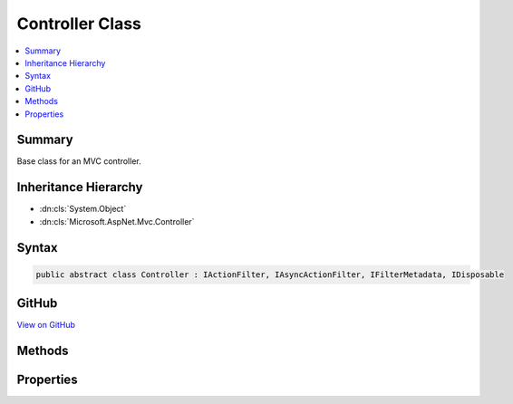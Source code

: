 

Controller Class
================



.. contents:: 
   :local:



Summary
-------

Base class for an MVC controller.





Inheritance Hierarchy
---------------------


* :dn:cls:`System.Object`
* :dn:cls:`Microsoft.AspNet.Mvc.Controller`








Syntax
------

.. code-block:: csharp

   public abstract class Controller : IActionFilter, IAsyncActionFilter, IFilterMetadata, IDisposable





GitHub
------

`View on GitHub <https://github.com/aspnet/apidocs/blob/master/aspnet/mvc/src/Microsoft.AspNet.Mvc.ViewFeatures/Controller.cs>`_





.. dn:class:: Microsoft.AspNet.Mvc.Controller

Methods
-------

.. dn:class:: Microsoft.AspNet.Mvc.Controller
    :noindex:
    :hidden:

    
    .. dn:method:: Microsoft.AspNet.Mvc.Controller.Content(System.String)
    
        
    
        Creates a :any:`Microsoft.AspNet.Mvc.ContentResult` object by specifying a ``content`` string.
    
        
        
        
        :param content: The content to write to the response.
        
        :type content: System.String
        :rtype: Microsoft.AspNet.Mvc.ContentResult
        :return: The created <see cref="T:Microsoft.AspNet.Mvc.ContentResult" /> object for the response.
    
        
        .. code-block:: csharp
    
           public virtual ContentResult Content(string content)
    
    .. dn:method:: Microsoft.AspNet.Mvc.Controller.Content(System.String, Microsoft.Net.Http.Headers.MediaTypeHeaderValue)
    
        
    
        Creates a :any:`Microsoft.AspNet.Mvc.ContentResult` object by specifying a ``content``
        string and a ``contentType``.
    
        
        
        
        :param content: The content to write to the response.
        
        :type content: System.String
        
        
        :param contentType: The content type (MIME type).
        
        :type contentType: Microsoft.Net.Http.Headers.MediaTypeHeaderValue
        :rtype: Microsoft.AspNet.Mvc.ContentResult
        :return: The created <see cref="T:Microsoft.AspNet.Mvc.ContentResult" /> object for the response.
    
        
        .. code-block:: csharp
    
           public virtual ContentResult Content(string content, MediaTypeHeaderValue contentType)
    
    .. dn:method:: Microsoft.AspNet.Mvc.Controller.Content(System.String, System.String)
    
        
    
        Creates a :any:`Microsoft.AspNet.Mvc.ContentResult` object by specifying a ``content`` string
        and a content type.
    
        
        
        
        :param content: The content to write to the response.
        
        :type content: System.String
        
        
        :param contentType: The content type (MIME type).
        
        :type contentType: System.String
        :rtype: Microsoft.AspNet.Mvc.ContentResult
        :return: The created <see cref="T:Microsoft.AspNet.Mvc.ContentResult" /> object for the response.
    
        
        .. code-block:: csharp
    
           public virtual ContentResult Content(string content, string contentType)
    
    .. dn:method:: Microsoft.AspNet.Mvc.Controller.Content(System.String, System.String, System.Text.Encoding)
    
        
    
        Creates a :any:`Microsoft.AspNet.Mvc.ContentResult` object by specifying a ``content`` string,
        a ``contentType``, and ``contentEncoding``.
    
        
        
        
        :param content: The content to write to the response.
        
        :type content: System.String
        
        
        :param contentType: The content type (MIME type).
        
        :type contentType: System.String
        
        
        :param contentEncoding: The content encoding.
        
        :type contentEncoding: System.Text.Encoding
        :rtype: Microsoft.AspNet.Mvc.ContentResult
        :return: The created <see cref="T:Microsoft.AspNet.Mvc.ContentResult" /> object for the response.
    
        
        .. code-block:: csharp
    
           public virtual ContentResult Content(string content, string contentType, Encoding contentEncoding)
    
    .. dn:method:: Microsoft.AspNet.Mvc.Controller.Created(System.String, System.Object)
    
        
    
        Creates a :any:`Microsoft.AspNet.Mvc.CreatedResult` object that produces a Created (201) response.
    
        
        
        
        :param uri: The URI at which the content has been created.
        
        :type uri: System.String
        
        
        :param value: The content value to format in the entity body.
        
        :type value: System.Object
        :rtype: Microsoft.AspNet.Mvc.CreatedResult
        :return: The created <see cref="T:Microsoft.AspNet.Mvc.CreatedResult" /> for the response.
    
        
        .. code-block:: csharp
    
           public virtual CreatedResult Created(string uri, object value)
    
    .. dn:method:: Microsoft.AspNet.Mvc.Controller.Created(System.Uri, System.Object)
    
        
    
        Creates a :any:`Microsoft.AspNet.Mvc.CreatedResult` object that produces a Created (201) response.
    
        
        
        
        :param uri: The URI at which the content has been created.
        
        :type uri: System.Uri
        
        
        :param value: The content value to format in the entity body.
        
        :type value: System.Object
        :rtype: Microsoft.AspNet.Mvc.CreatedResult
        :return: The created <see cref="T:Microsoft.AspNet.Mvc.CreatedResult" /> for the response.
    
        
        .. code-block:: csharp
    
           public virtual CreatedResult Created(Uri uri, object value)
    
    .. dn:method:: Microsoft.AspNet.Mvc.Controller.CreatedAtAction(System.String, System.Object)
    
        
    
        Creates a :any:`Microsoft.AspNet.Mvc.CreatedAtActionResult` object that produces a Created (201) response.
    
        
        
        
        :param actionName: The name of the action to use for generating the URL.
        
        :type actionName: System.String
        
        
        :param value: The content value to format in the entity body.
        
        :type value: System.Object
        :rtype: Microsoft.AspNet.Mvc.CreatedAtActionResult
        :return: The created <see cref="T:Microsoft.AspNet.Mvc.CreatedAtRouteResult" /> for the response.
    
        
        .. code-block:: csharp
    
           public virtual CreatedAtActionResult CreatedAtAction(string actionName, object value)
    
    .. dn:method:: Microsoft.AspNet.Mvc.Controller.CreatedAtAction(System.String, System.Object, System.Object)
    
        
    
        Creates a :any:`Microsoft.AspNet.Mvc.CreatedAtActionResult` object that produces a Created (201) response.
    
        
        
        
        :param actionName: The name of the action to use for generating the URL.
        
        :type actionName: System.String
        
        
        :param routeValues: The route data to use for generating the URL.
        
        :type routeValues: System.Object
        
        
        :param value: The content value to format in the entity body.
        
        :type value: System.Object
        :rtype: Microsoft.AspNet.Mvc.CreatedAtActionResult
        :return: The created <see cref="T:Microsoft.AspNet.Mvc.CreatedAtRouteResult" /> for the response.
    
        
        .. code-block:: csharp
    
           public virtual CreatedAtActionResult CreatedAtAction(string actionName, object routeValues, object value)
    
    .. dn:method:: Microsoft.AspNet.Mvc.Controller.CreatedAtAction(System.String, System.String, System.Object, System.Object)
    
        
    
        Creates a :any:`Microsoft.AspNet.Mvc.CreatedAtActionResult` object that produces a Created (201) response.
    
        
        
        
        :param actionName: The name of the action to use for generating the URL.
        
        :type actionName: System.String
        
        
        :param controllerName: The name of the controller to use for generating the URL.
        
        :type controllerName: System.String
        
        
        :param routeValues: The route data to use for generating the URL.
        
        :type routeValues: System.Object
        
        
        :param value: The content value to format in the entity body.
        
        :type value: System.Object
        :rtype: Microsoft.AspNet.Mvc.CreatedAtActionResult
        :return: The created <see cref="T:Microsoft.AspNet.Mvc.CreatedAtRouteResult" /> for the response.
    
        
        .. code-block:: csharp
    
           public virtual CreatedAtActionResult CreatedAtAction(string actionName, string controllerName, object routeValues, object value)
    
    .. dn:method:: Microsoft.AspNet.Mvc.Controller.CreatedAtRoute(System.Object, System.Object)
    
        
    
        Creates a :any:`Microsoft.AspNet.Mvc.CreatedAtRouteResult` object that produces a Created (201) response.
    
        
        
        
        :param routeValues: The route data to use for generating the URL.
        
        :type routeValues: System.Object
        
        
        :param value: The content value to format in the entity body.
        
        :type value: System.Object
        :rtype: Microsoft.AspNet.Mvc.CreatedAtRouteResult
        :return: The created <see cref="T:Microsoft.AspNet.Mvc.CreatedAtRouteResult" /> for the response.
    
        
        .. code-block:: csharp
    
           public virtual CreatedAtRouteResult CreatedAtRoute(object routeValues, object value)
    
    .. dn:method:: Microsoft.AspNet.Mvc.Controller.CreatedAtRoute(System.String, System.Object)
    
        
    
        Creates a :any:`Microsoft.AspNet.Mvc.CreatedAtRouteResult` object that produces a Created (201) response.
    
        
        
        
        :param routeName: The name of the route to use for generating the URL.
        
        :type routeName: System.String
        
        
        :param value: The content value to format in the entity body.
        
        :type value: System.Object
        :rtype: Microsoft.AspNet.Mvc.CreatedAtRouteResult
        :return: The created <see cref="T:Microsoft.AspNet.Mvc.CreatedAtRouteResult" /> for the response.
    
        
        .. code-block:: csharp
    
           public virtual CreatedAtRouteResult CreatedAtRoute(string routeName, object value)
    
    .. dn:method:: Microsoft.AspNet.Mvc.Controller.CreatedAtRoute(System.String, System.Object, System.Object)
    
        
    
        Creates a :any:`Microsoft.AspNet.Mvc.CreatedAtRouteResult` object that produces a Created (201) response.
    
        
        
        
        :param routeName: The name of the route to use for generating the URL.
        
        :type routeName: System.String
        
        
        :param routeValues: The route data to use for generating the URL.
        
        :type routeValues: System.Object
        
        
        :param value: The content value to format in the entity body.
        
        :type value: System.Object
        :rtype: Microsoft.AspNet.Mvc.CreatedAtRouteResult
        :return: The created <see cref="T:Microsoft.AspNet.Mvc.CreatedAtRouteResult" /> for the response.
    
        
        .. code-block:: csharp
    
           public virtual CreatedAtRouteResult CreatedAtRoute(string routeName, object routeValues, object value)
    
    .. dn:method:: Microsoft.AspNet.Mvc.Controller.Dispose()
    
        
    
        
        .. code-block:: csharp
    
           public void Dispose()
    
    .. dn:method:: Microsoft.AspNet.Mvc.Controller.Dispose(System.Boolean)
    
        
    
        Releases all resources currently used by this :any:`Microsoft.AspNet.Mvc.Controller` instance.
    
        
        
        
        :param disposing: true if this method is being invoked by the  method,
            otherwise false.
        
        :type disposing: System.Boolean
    
        
        .. code-block:: csharp
    
           protected virtual void Dispose(bool disposing)
    
    .. dn:method:: Microsoft.AspNet.Mvc.Controller.File(System.Byte[], System.String)
    
        
    
        Returns a file with the specified ``fileContents`` as content and the
        specified ``contentType`` as the Content-Type.
    
        
        
        
        :param fileContents: The file contents.
        
        :type fileContents: System.Byte[]
        
        
        :param contentType: The Content-Type of the file.
        
        :type contentType: System.String
        :rtype: Microsoft.AspNet.Mvc.FileContentResult
        :return: The created <see cref="T:Microsoft.AspNet.Mvc.FileContentResult" /> for the response.
    
        
        .. code-block:: csharp
    
           public virtual FileContentResult File(byte[] fileContents, string contentType)
    
    .. dn:method:: Microsoft.AspNet.Mvc.Controller.File(System.Byte[], System.String, System.String)
    
        
    
        Returns a file with the specified ``fileContents`` as content, the
        specified ``contentType`` as the Content-Type and the
        specified ``fileDownloadName`` as the suggested file name.
    
        
        
        
        :param fileContents: The file contents.
        
        :type fileContents: System.Byte[]
        
        
        :param contentType: The Content-Type of the file.
        
        :type contentType: System.String
        
        
        :param fileDownloadName: The suggested file name.
        
        :type fileDownloadName: System.String
        :rtype: Microsoft.AspNet.Mvc.FileContentResult
        :return: The created <see cref="T:Microsoft.AspNet.Mvc.FileContentResult" /> for the response.
    
        
        .. code-block:: csharp
    
           public virtual FileContentResult File(byte[] fileContents, string contentType, string fileDownloadName)
    
    .. dn:method:: Microsoft.AspNet.Mvc.Controller.File(System.IO.Stream, System.String)
    
        
    
        Returns a file in the specified ``fileStream`` with the
        specified ``contentType`` as the Content-Type.
    
        
        
        
        :param fileStream: The  with the contents of the file.
        
        :type fileStream: System.IO.Stream
        
        
        :param contentType: The Content-Type of the file.
        
        :type contentType: System.String
        :rtype: Microsoft.AspNet.Mvc.FileStreamResult
        :return: The created <see cref="T:Microsoft.AspNet.Mvc.FileStreamResult" /> for the response.
    
        
        .. code-block:: csharp
    
           public virtual FileStreamResult File(Stream fileStream, string contentType)
    
    .. dn:method:: Microsoft.AspNet.Mvc.Controller.File(System.IO.Stream, System.String, System.String)
    
        
    
        Returns a file in the specified ``fileStream`` with the
        specified ``contentType`` as the Content-Type and the
        specified ``fileDownloadName`` as the suggested file name.
    
        
        
        
        :param fileStream: The  with the contents of the file.
        
        :type fileStream: System.IO.Stream
        
        
        :param contentType: The Content-Type of the file.
        
        :type contentType: System.String
        
        
        :param fileDownloadName: The suggested file name.
        
        :type fileDownloadName: System.String
        :rtype: Microsoft.AspNet.Mvc.FileStreamResult
        :return: The created <see cref="T:Microsoft.AspNet.Mvc.FileStreamResult" /> for the response.
    
        
        .. code-block:: csharp
    
           public virtual FileStreamResult File(Stream fileStream, string contentType, string fileDownloadName)
    
    .. dn:method:: Microsoft.AspNet.Mvc.Controller.File(System.String, System.String)
    
        
    
        Returns the file specified by ``virtualPath`` with the
        specified ``contentType`` as the Content-Type.
    
        
        
        
        :param virtualPath: The virtual path of the file to be returned.
        
        :type virtualPath: System.String
        
        
        :param contentType: The Content-Type of the file.
        
        :type contentType: System.String
        :rtype: Microsoft.AspNet.Mvc.VirtualFileResult
        :return: The created <see cref="T:Microsoft.AspNet.Mvc.VirtualFileResult" /> for the response.
    
        
        .. code-block:: csharp
    
           public virtual VirtualFileResult File(string virtualPath, string contentType)
    
    .. dn:method:: Microsoft.AspNet.Mvc.Controller.File(System.String, System.String, System.String)
    
        
    
        Returns the file specified by ``virtualPath`` with the
        specified ``contentType`` as the Content-Type and the
        specified ``fileDownloadName`` as the suggested file name.
    
        
        
        
        :param virtualPath: The virtual path of the file to be returned.
        
        :type virtualPath: System.String
        
        
        :param contentType: The Content-Type of the file.
        
        :type contentType: System.String
        
        
        :param fileDownloadName: The suggested file name.
        
        :type fileDownloadName: System.String
        :rtype: Microsoft.AspNet.Mvc.VirtualFileResult
        :return: The created <see cref="T:Microsoft.AspNet.Mvc.VirtualFileResult" /> for the response.
    
        
        .. code-block:: csharp
    
           public virtual VirtualFileResult File(string virtualPath, string contentType, string fileDownloadName)
    
    .. dn:method:: Microsoft.AspNet.Mvc.Controller.HttpBadRequest()
    
        
    
        Creates an :any:`Microsoft.AspNet.Mvc.BadRequestResult` that produces a Bad Request (400) response.
    
        
        :rtype: Microsoft.AspNet.Mvc.BadRequestResult
        :return: The created <see cref="T:Microsoft.AspNet.Mvc.BadRequestResult" /> for the response.
    
        
        .. code-block:: csharp
    
           public virtual BadRequestResult HttpBadRequest()
    
    .. dn:method:: Microsoft.AspNet.Mvc.Controller.HttpBadRequest(Microsoft.AspNet.Mvc.ModelBinding.ModelStateDictionary)
    
        
    
        Creates an :any:`Microsoft.AspNet.Mvc.BadRequestObjectResult` that produces a Bad Request (400) response.
    
        
        
        
        :type modelState: Microsoft.AspNet.Mvc.ModelBinding.ModelStateDictionary
        :rtype: Microsoft.AspNet.Mvc.BadRequestObjectResult
        :return: The created <see cref="T:Microsoft.AspNet.Mvc.BadRequestObjectResult" /> for the response.
    
        
        .. code-block:: csharp
    
           public virtual BadRequestObjectResult HttpBadRequest(ModelStateDictionary modelState)
    
    .. dn:method:: Microsoft.AspNet.Mvc.Controller.HttpBadRequest(System.Object)
    
        
    
        Creates an :any:`Microsoft.AspNet.Mvc.BadRequestObjectResult` that produces a Bad Request (400) response.
    
        
        
        
        :type error: System.Object
        :rtype: Microsoft.AspNet.Mvc.BadRequestObjectResult
        :return: The created <see cref="T:Microsoft.AspNet.Mvc.BadRequestObjectResult" /> for the response.
    
        
        .. code-block:: csharp
    
           public virtual BadRequestObjectResult HttpBadRequest(object error)
    
    .. dn:method:: Microsoft.AspNet.Mvc.Controller.HttpNotFound()
    
        
    
        Creates an :any:`Microsoft.AspNet.Mvc.HttpNotFoundResult` that produces a Not Found (404) response.
    
        
        :rtype: Microsoft.AspNet.Mvc.HttpNotFoundResult
        :return: The created <see cref="T:Microsoft.AspNet.Mvc.HttpNotFoundResult" /> for the response.
    
        
        .. code-block:: csharp
    
           public virtual HttpNotFoundResult HttpNotFound()
    
    .. dn:method:: Microsoft.AspNet.Mvc.Controller.HttpNotFound(System.Object)
    
        
    
        Creates an :any:`Microsoft.AspNet.Mvc.HttpNotFoundObjectResult` that produces a Not Found (404) response.
    
        
        
        
        :type value: System.Object
        :rtype: Microsoft.AspNet.Mvc.HttpNotFoundObjectResult
        :return: The created <see cref="T:Microsoft.AspNet.Mvc.HttpNotFoundObjectResult" /> for the response.
    
        
        .. code-block:: csharp
    
           public virtual HttpNotFoundObjectResult HttpNotFound(object value)
    
    .. dn:method:: Microsoft.AspNet.Mvc.Controller.HttpUnauthorized()
    
        
    
        Creates an :any:`Microsoft.AspNet.Mvc.HttpUnauthorizedResult` that produces an Unauthorized (401) response.
    
        
        :rtype: Microsoft.AspNet.Mvc.HttpUnauthorizedResult
        :return: The created <see cref="T:Microsoft.AspNet.Mvc.HttpUnauthorizedResult" /> for the response.
    
        
        .. code-block:: csharp
    
           public virtual HttpUnauthorizedResult HttpUnauthorized()
    
    .. dn:method:: Microsoft.AspNet.Mvc.Controller.Json(System.Object)
    
        
    
        Creates a :any:`Microsoft.AspNet.Mvc.JsonResult` object that serializes the specified ``data`` object
        to JSON.
    
        
        
        
        :param data: The object to serialize.
        
        :type data: System.Object
        :rtype: Microsoft.AspNet.Mvc.JsonResult
        :return: The created <see cref="T:Microsoft.AspNet.Mvc.JsonResult" /> that serializes the specified <paramref name="data" />
            to JSON format for the response.
    
        
        .. code-block:: csharp
    
           public virtual JsonResult Json(object data)
    
    .. dn:method:: Microsoft.AspNet.Mvc.Controller.Json(System.Object, Newtonsoft.Json.JsonSerializerSettings)
    
        
    
        Creates a :any:`Microsoft.AspNet.Mvc.JsonResult` object that serializes the specified ``data`` object
        to JSON.
    
        
        
        
        :param data: The object to serialize.
        
        :type data: System.Object
        
        
        :param serializerSettings: The  to be used by
            the formatter.
        
        :type serializerSettings: Newtonsoft.Json.JsonSerializerSettings
        :rtype: Microsoft.AspNet.Mvc.JsonResult
        :return: The created <see cref="T:Microsoft.AspNet.Mvc.JsonResult" /> that serializes the specified <paramref name="data" />
            as JSON format for the response.
    
        
        .. code-block:: csharp
    
           public virtual JsonResult Json(object data, JsonSerializerSettings serializerSettings)
    
    .. dn:method:: Microsoft.AspNet.Mvc.Controller.LocalRedirect(System.String)
    
        
    
        Creates a :any:`Microsoft.AspNet.Mvc.LocalRedirectResult` object that redirects to
        the specified local ``localUrl``.
    
        
        
        
        :param localUrl: The local URL to redirect to.
        
        :type localUrl: System.String
        :rtype: Microsoft.AspNet.Mvc.LocalRedirectResult
        :return: The created <see cref="T:Microsoft.AspNet.Mvc.LocalRedirectResult" /> for the response.
    
        
        .. code-block:: csharp
    
           public virtual LocalRedirectResult LocalRedirect(string localUrl)
    
    .. dn:method:: Microsoft.AspNet.Mvc.Controller.LocalRedirectPermanent(System.String)
    
        
    
        Creates a :any:`Microsoft.AspNet.Mvc.LocalRedirectResult` object with :dn:prop:`Microsoft.AspNet.Mvc.LocalRedirectResult.Permanent`
        set to true using the specified ``localUrl``.
    
        
        
        
        :param localUrl: The local URL to redirect to.
        
        :type localUrl: System.String
        :rtype: Microsoft.AspNet.Mvc.LocalRedirectResult
        :return: The created <see cref="T:Microsoft.AspNet.Mvc.LocalRedirectResult" /> for the response.
    
        
        .. code-block:: csharp
    
           public virtual LocalRedirectResult LocalRedirectPermanent(string localUrl)
    
    .. dn:method:: Microsoft.AspNet.Mvc.Controller.Ok()
    
        
    
        Creates a :any:`Microsoft.AspNet.Mvc.HttpOkResult` object that produces an empty OK (200) response.
    
        
        :rtype: Microsoft.AspNet.Mvc.HttpOkResult
        :return: The created <see cref="T:Microsoft.AspNet.Mvc.HttpOkResult" /> for the response.
    
        
        .. code-block:: csharp
    
           public virtual HttpOkResult Ok()
    
    .. dn:method:: Microsoft.AspNet.Mvc.Controller.Ok(System.Object)
    
        
    
        Creates an :any:`Microsoft.AspNet.Mvc.HttpOkObjectResult` object that produces an OK (200) response.
    
        
        
        
        :param value: The content value to format in the entity body.
        
        :type value: System.Object
        :rtype: Microsoft.AspNet.Mvc.HttpOkObjectResult
        :return: The created <see cref="T:Microsoft.AspNet.Mvc.HttpOkObjectResult" /> for the response.
    
        
        .. code-block:: csharp
    
           public virtual HttpOkObjectResult Ok(object value)
    
    .. dn:method:: Microsoft.AspNet.Mvc.Controller.OnActionExecuted(Microsoft.AspNet.Mvc.Filters.ActionExecutedContext)
    
        
    
        Called after the action method is invoked.
    
        
        
        
        :param context: The action executed context.
        
        :type context: Microsoft.AspNet.Mvc.Filters.ActionExecutedContext
    
        
        .. code-block:: csharp
    
           public virtual void OnActionExecuted(ActionExecutedContext context)
    
    .. dn:method:: Microsoft.AspNet.Mvc.Controller.OnActionExecuting(Microsoft.AspNet.Mvc.Filters.ActionExecutingContext)
    
        
    
        Called before the action method is invoked.
    
        
        
        
        :param context: The action executing context.
        
        :type context: Microsoft.AspNet.Mvc.Filters.ActionExecutingContext
    
        
        .. code-block:: csharp
    
           public virtual void OnActionExecuting(ActionExecutingContext context)
    
    .. dn:method:: Microsoft.AspNet.Mvc.Controller.OnActionExecutionAsync(Microsoft.AspNet.Mvc.Filters.ActionExecutingContext, Microsoft.AspNet.Mvc.Filters.ActionExecutionDelegate)
    
        
    
        Called before the action method is invoked.
    
        
        
        
        :param context: The action executing context.
        
        :type context: Microsoft.AspNet.Mvc.Filters.ActionExecutingContext
        
        
        :param next: The  to execute. Invoke this delegate in the body
            of  to continue execution of the action.
        
        :type next: Microsoft.AspNet.Mvc.Filters.ActionExecutionDelegate
        :rtype: System.Threading.Tasks.Task
        :return: A <see cref="T:System.Threading.Tasks.Task" /> instance.
    
        
        .. code-block:: csharp
    
           public virtual Task OnActionExecutionAsync(ActionExecutingContext context, ActionExecutionDelegate next)
    
    .. dn:method:: Microsoft.AspNet.Mvc.Controller.PartialView()
    
        
    
        Creates a :any:`Microsoft.AspNet.Mvc.PartialViewResult` object that renders a partial view to the response.
    
        
        :rtype: Microsoft.AspNet.Mvc.PartialViewResult
        :return: The created <see cref="T:Microsoft.AspNet.Mvc.PartialViewResult" /> object for the response.
    
        
        .. code-block:: csharp
    
           public virtual PartialViewResult PartialView()
    
    .. dn:method:: Microsoft.AspNet.Mvc.Controller.PartialView(System.Object)
    
        
    
        Creates a :any:`Microsoft.AspNet.Mvc.PartialViewResult` object by specifying a ``model``
        to be rendered by the partial view.
    
        
        
        
        :param model: The model that is rendered by the partial view.
        
        :type model: System.Object
        :rtype: Microsoft.AspNet.Mvc.PartialViewResult
        :return: The created <see cref="T:Microsoft.AspNet.Mvc.PartialViewResult" /> object for the response.
    
        
        .. code-block:: csharp
    
           public virtual PartialViewResult PartialView(object model)
    
    .. dn:method:: Microsoft.AspNet.Mvc.Controller.PartialView(System.String)
    
        
    
        Creates a :any:`Microsoft.AspNet.Mvc.PartialViewResult` object by specifying a ``viewName``.
    
        
        
        
        :param viewName: The name of the view that is rendered to the response.
        
        :type viewName: System.String
        :rtype: Microsoft.AspNet.Mvc.PartialViewResult
        :return: The created <see cref="T:Microsoft.AspNet.Mvc.PartialViewResult" /> object for the response.
    
        
        .. code-block:: csharp
    
           public virtual PartialViewResult PartialView(string viewName)
    
    .. dn:method:: Microsoft.AspNet.Mvc.Controller.PartialView(System.String, System.Object)
    
        
    
        Creates a :any:`Microsoft.AspNet.Mvc.PartialViewResult` object by specifying a ``viewName``
        and the ``model`` to be rendered by the partial view.
    
        
        
        
        :param viewName: The name of the partial view that is rendered to the response.
        
        :type viewName: System.String
        
        
        :param model: The model that is rendered by the partial view.
        
        :type model: System.Object
        :rtype: Microsoft.AspNet.Mvc.PartialViewResult
        :return: The created <see cref="T:Microsoft.AspNet.Mvc.PartialViewResult" /> object for the response.
    
        
        .. code-block:: csharp
    
           public virtual PartialViewResult PartialView(string viewName, object model)
    
    .. dn:method:: Microsoft.AspNet.Mvc.Controller.PhysicalFile(System.String, System.String)
    
        
    
        Returns the file specified by ``physicalPath`` with the
        specified ``contentType`` as the Content-Type.
    
        
        
        
        :param physicalPath: The physical path of the file to be returned.
        
        :type physicalPath: System.String
        
        
        :param contentType: The Content-Type of the file.
        
        :type contentType: System.String
        :rtype: Microsoft.AspNet.Mvc.PhysicalFileResult
        :return: The created <see cref="T:Microsoft.AspNet.Mvc.PhysicalFileResult" /> for the response.
    
        
        .. code-block:: csharp
    
           public virtual PhysicalFileResult PhysicalFile(string physicalPath, string contentType)
    
    .. dn:method:: Microsoft.AspNet.Mvc.Controller.PhysicalFile(System.String, System.String, System.String)
    
        
    
        Returns the file specified by ``physicalPath`` with the
        specified ``contentType`` as the Content-Type and the
        specified ``fileDownloadName`` as the suggested file name.
    
        
        
        
        :param physicalPath: The physical path of the file to be returned.
        
        :type physicalPath: System.String
        
        
        :param contentType: The Content-Type of the file.
        
        :type contentType: System.String
        
        
        :param fileDownloadName: The suggested file name.
        
        :type fileDownloadName: System.String
        :rtype: Microsoft.AspNet.Mvc.PhysicalFileResult
        :return: The created <see cref="T:Microsoft.AspNet.Mvc.PhysicalFileResult" /> for the response.
    
        
        .. code-block:: csharp
    
           public virtual PhysicalFileResult PhysicalFile(string physicalPath, string contentType, string fileDownloadName)
    
    .. dn:method:: Microsoft.AspNet.Mvc.Controller.Redirect(System.String)
    
        
    
        Creates a :any:`Microsoft.AspNet.Mvc.RedirectResult` object that redirects to the specified ``url``.
    
        
        
        
        :param url: The URL to redirect to.
        
        :type url: System.String
        :rtype: Microsoft.AspNet.Mvc.RedirectResult
        :return: The created <see cref="T:Microsoft.AspNet.Mvc.RedirectResult" /> for the response.
    
        
        .. code-block:: csharp
    
           public virtual RedirectResult Redirect(string url)
    
    .. dn:method:: Microsoft.AspNet.Mvc.Controller.RedirectPermanent(System.String)
    
        
    
        Creates a :any:`Microsoft.AspNet.Mvc.RedirectResult` object with :dn:prop:`Microsoft.AspNet.Mvc.RedirectResult.Permanent` set to true
        using the specified ``url``.
    
        
        
        
        :param url: The URL to redirect to.
        
        :type url: System.String
        :rtype: Microsoft.AspNet.Mvc.RedirectResult
        :return: The created <see cref="T:Microsoft.AspNet.Mvc.RedirectResult" /> for the response.
    
        
        .. code-block:: csharp
    
           public virtual RedirectResult RedirectPermanent(string url)
    
    .. dn:method:: Microsoft.AspNet.Mvc.Controller.RedirectToAction(System.String)
    
        
    
        Redirects to the specified action using the ``actionName``.
    
        
        
        
        :param actionName: The name of the action.
        
        :type actionName: System.String
        :rtype: Microsoft.AspNet.Mvc.RedirectToActionResult
        :return: The created <see cref="T:Microsoft.AspNet.Mvc.RedirectToActionResult" /> for the response.
    
        
        .. code-block:: csharp
    
           public virtual RedirectToActionResult RedirectToAction(string actionName)
    
    .. dn:method:: Microsoft.AspNet.Mvc.Controller.RedirectToAction(System.String, System.Object)
    
        
    
        Redirects to the specified action using the ``actionName``
        and ``routeValues``.
    
        
        
        
        :param actionName: The name of the action.
        
        :type actionName: System.String
        
        
        :param routeValues: The parameters for a route.
        
        :type routeValues: System.Object
        :rtype: Microsoft.AspNet.Mvc.RedirectToActionResult
        :return: The created <see cref="T:Microsoft.AspNet.Mvc.RedirectToActionResult" /> for the response.
    
        
        .. code-block:: csharp
    
           public virtual RedirectToActionResult RedirectToAction(string actionName, object routeValues)
    
    .. dn:method:: Microsoft.AspNet.Mvc.Controller.RedirectToAction(System.String, System.String)
    
        
    
        Redirects to the specified action using the ``actionName``
        and the ``controllerName``.
    
        
        
        
        :param actionName: The name of the action.
        
        :type actionName: System.String
        
        
        :param controllerName: The name of the controller.
        
        :type controllerName: System.String
        :rtype: Microsoft.AspNet.Mvc.RedirectToActionResult
        :return: The created <see cref="T:Microsoft.AspNet.Mvc.RedirectToActionResult" /> for the response.
    
        
        .. code-block:: csharp
    
           public virtual RedirectToActionResult RedirectToAction(string actionName, string controllerName)
    
    .. dn:method:: Microsoft.AspNet.Mvc.Controller.RedirectToAction(System.String, System.String, System.Object)
    
        
    
        Redirects to the specified action using the specified ``actionName``,
        ``controllerName``, and ``routeValues``.
    
        
        
        
        :param actionName: The name of the action.
        
        :type actionName: System.String
        
        
        :param controllerName: The name of the controller.
        
        :type controllerName: System.String
        
        
        :param routeValues: The parameters for a route.
        
        :type routeValues: System.Object
        :rtype: Microsoft.AspNet.Mvc.RedirectToActionResult
        :return: The created <see cref="T:Microsoft.AspNet.Mvc.RedirectToActionResult" /> for the response.
    
        
        .. code-block:: csharp
    
           public virtual RedirectToActionResult RedirectToAction(string actionName, string controllerName, object routeValues)
    
    .. dn:method:: Microsoft.AspNet.Mvc.Controller.RedirectToActionPermanent(System.String)
    
        
    
        Redirects to the specified action with :dn:prop:`Microsoft.AspNet.Mvc.RedirectToActionResult.Permanent` set to true
        using the specified ``actionName``.
    
        
        
        
        :param actionName: The name of the action.
        
        :type actionName: System.String
        :rtype: Microsoft.AspNet.Mvc.RedirectToActionResult
        :return: The created <see cref="T:Microsoft.AspNet.Mvc.RedirectToActionResult" /> for the response.
    
        
        .. code-block:: csharp
    
           public virtual RedirectToActionResult RedirectToActionPermanent(string actionName)
    
    .. dn:method:: Microsoft.AspNet.Mvc.Controller.RedirectToActionPermanent(System.String, System.Object)
    
        
    
        Redirects to the specified action with :dn:prop:`Microsoft.AspNet.Mvc.RedirectToActionResult.Permanent` set to true
        using the specified ``actionName`` and ``routeValues``.
    
        
        
        
        :param actionName: The name of the action.
        
        :type actionName: System.String
        
        
        :param routeValues: The parameters for a route.
        
        :type routeValues: System.Object
        :rtype: Microsoft.AspNet.Mvc.RedirectToActionResult
        :return: The created <see cref="T:Microsoft.AspNet.Mvc.RedirectToActionResult" /> for the response.
    
        
        .. code-block:: csharp
    
           public virtual RedirectToActionResult RedirectToActionPermanent(string actionName, object routeValues)
    
    .. dn:method:: Microsoft.AspNet.Mvc.Controller.RedirectToActionPermanent(System.String, System.String)
    
        
    
        Redirects to the specified action with :dn:prop:`Microsoft.AspNet.Mvc.RedirectToActionResult.Permanent` set to true
        using the specified ``actionName`` and ``controllerName``.
    
        
        
        
        :param actionName: The name of the action.
        
        :type actionName: System.String
        
        
        :param controllerName: The name of the controller.
        
        :type controllerName: System.String
        :rtype: Microsoft.AspNet.Mvc.RedirectToActionResult
        :return: The created <see cref="T:Microsoft.AspNet.Mvc.RedirectToActionResult" /> for the response.
    
        
        .. code-block:: csharp
    
           public virtual RedirectToActionResult RedirectToActionPermanent(string actionName, string controllerName)
    
    .. dn:method:: Microsoft.AspNet.Mvc.Controller.RedirectToActionPermanent(System.String, System.String, System.Object)
    
        
    
        Redirects to the specified action with :dn:prop:`Microsoft.AspNet.Mvc.RedirectToActionResult.Permanent` set to true
        using the specified ``actionName``, ``controllerName``,
        and ``routeValues``.
    
        
        
        
        :param actionName: The name of the action.
        
        :type actionName: System.String
        
        
        :param controllerName: The name of the controller.
        
        :type controllerName: System.String
        
        
        :param routeValues: The parameters for a route.
        
        :type routeValues: System.Object
        :rtype: Microsoft.AspNet.Mvc.RedirectToActionResult
        :return: The created <see cref="T:Microsoft.AspNet.Mvc.RedirectToActionResult" /> for the response.
    
        
        .. code-block:: csharp
    
           public virtual RedirectToActionResult RedirectToActionPermanent(string actionName, string controllerName, object routeValues)
    
    .. dn:method:: Microsoft.AspNet.Mvc.Controller.RedirectToRoute(System.Object)
    
        
    
        Redirects to the specified route using the specified ``routeValues``.
    
        
        
        
        :param routeValues: The parameters for a route.
        
        :type routeValues: System.Object
        :rtype: Microsoft.AspNet.Mvc.RedirectToRouteResult
        :return: The created <see cref="T:Microsoft.AspNet.Mvc.RedirectToRouteResult" /> for the response.
    
        
        .. code-block:: csharp
    
           public virtual RedirectToRouteResult RedirectToRoute(object routeValues)
    
    .. dn:method:: Microsoft.AspNet.Mvc.Controller.RedirectToRoute(System.String)
    
        
    
        Redirects to the specified route using the specified ``routeName``.
    
        
        
        
        :param routeName: The name of the route.
        
        :type routeName: System.String
        :rtype: Microsoft.AspNet.Mvc.RedirectToRouteResult
        :return: The created <see cref="T:Microsoft.AspNet.Mvc.RedirectToRouteResult" /> for the response.
    
        
        .. code-block:: csharp
    
           public virtual RedirectToRouteResult RedirectToRoute(string routeName)
    
    .. dn:method:: Microsoft.AspNet.Mvc.Controller.RedirectToRoute(System.String, System.Object)
    
        
    
        Redirects to the specified route using the specified ``routeName``
        and ``routeValues``.
    
        
        
        
        :param routeName: The name of the route.
        
        :type routeName: System.String
        
        
        :param routeValues: The parameters for a route.
        
        :type routeValues: System.Object
        :rtype: Microsoft.AspNet.Mvc.RedirectToRouteResult
        :return: The created <see cref="T:Microsoft.AspNet.Mvc.RedirectToRouteResult" /> for the response.
    
        
        .. code-block:: csharp
    
           public virtual RedirectToRouteResult RedirectToRoute(string routeName, object routeValues)
    
    .. dn:method:: Microsoft.AspNet.Mvc.Controller.RedirectToRoutePermanent(System.Object)
    
        
    
        Redirects to the specified route with :dn:prop:`Microsoft.AspNet.Mvc.RedirectToRouteResult.Permanent` set to true
        using the specified ``routeValues``.
    
        
        
        
        :param routeValues: The parameters for a route.
        
        :type routeValues: System.Object
        :rtype: Microsoft.AspNet.Mvc.RedirectToRouteResult
        :return: The created <see cref="T:Microsoft.AspNet.Mvc.RedirectToRouteResult" /> for the response.
    
        
        .. code-block:: csharp
    
           public virtual RedirectToRouteResult RedirectToRoutePermanent(object routeValues)
    
    .. dn:method:: Microsoft.AspNet.Mvc.Controller.RedirectToRoutePermanent(System.String)
    
        
    
        Redirects to the specified route with :dn:prop:`Microsoft.AspNet.Mvc.RedirectToRouteResult.Permanent` set to true
        using the specified ``routeName``.
    
        
        
        
        :param routeName: The name of the route.
        
        :type routeName: System.String
        :rtype: Microsoft.AspNet.Mvc.RedirectToRouteResult
        :return: The created <see cref="T:Microsoft.AspNet.Mvc.RedirectToRouteResult" /> for the response.
    
        
        .. code-block:: csharp
    
           public virtual RedirectToRouteResult RedirectToRoutePermanent(string routeName)
    
    .. dn:method:: Microsoft.AspNet.Mvc.Controller.RedirectToRoutePermanent(System.String, System.Object)
    
        
    
        Redirects to the specified route with :dn:prop:`Microsoft.AspNet.Mvc.RedirectToRouteResult.Permanent` set to true
        using the specified ``routeName`` and ``routeValues``.
    
        
        
        
        :param routeName: The name of the route.
        
        :type routeName: System.String
        
        
        :param routeValues: The parameters for a route.
        
        :type routeValues: System.Object
        :rtype: Microsoft.AspNet.Mvc.RedirectToRouteResult
        :return: The created <see cref="T:Microsoft.AspNet.Mvc.RedirectToRouteResult" /> for the response.
    
        
        .. code-block:: csharp
    
           public virtual RedirectToRouteResult RedirectToRoutePermanent(string routeName, object routeValues)
    
    .. dn:method:: Microsoft.AspNet.Mvc.Controller.TryUpdateModelAsync(System.Object, System.Type, System.String)
    
        
    
        Updates the specified ``model`` instance using values from the controller's current 
        :any:`Microsoft.AspNet.Mvc.ModelBinding.IValueProvider` and a ``prefix``.
    
        
        
        
        :param model: The model instance to update.
        
        :type model: System.Object
        
        
        :param modelType: The type of model instance to update.
        
        :type modelType: System.Type
        
        
        :param prefix: The prefix to use when looking up values in the current .
        
        :type prefix: System.String
        :rtype: System.Threading.Tasks.Task{System.Boolean}
        :return: A <see cref="T:System.Threading.Tasks.Task" /> that on completion returns <c>true</c> if the update is successful.
    
        
        .. code-block:: csharp
    
           public virtual Task<bool> TryUpdateModelAsync(object model, Type modelType, string prefix)
    
    .. dn:method:: Microsoft.AspNet.Mvc.Controller.TryUpdateModelAsync(System.Object, System.Type, System.String, Microsoft.AspNet.Mvc.ModelBinding.IValueProvider, System.Func<Microsoft.AspNet.Mvc.ModelBinding.ModelBindingContext, System.String, System.Boolean>)
    
        
    
        Updates the specified ``model`` instance using the ``valueProvider`` and a
        ``prefix``.
    
        
        
        
        :param model: The model instance to update.
        
        :type model: System.Object
        
        
        :param modelType: The type of model instance to update.
        
        :type modelType: System.Type
        
        
        :param prefix: The prefix to use when looking up values in the .
        
        :type prefix: System.String
        
        
        :param valueProvider: The  used for looking up values.
        
        :type valueProvider: Microsoft.AspNet.Mvc.ModelBinding.IValueProvider
        
        
        :param predicate: A predicate which can be used to filter properties at runtime.
        
        :type predicate: System.Func{Microsoft.AspNet.Mvc.ModelBinding.ModelBindingContext,System.String,System.Boolean}
        :rtype: System.Threading.Tasks.Task{System.Boolean}
        :return: A <see cref="T:System.Threading.Tasks.Task" /> that on completion returns <c>true</c> if the update is successful.
    
        
        .. code-block:: csharp
    
           public Task<bool> TryUpdateModelAsync(object model, Type modelType, string prefix, IValueProvider valueProvider, Func<ModelBindingContext, string, bool> predicate)
    
    .. dn:method:: Microsoft.AspNet.Mvc.Controller.TryUpdateModelAsync<TModel>(TModel)
    
        
    
        Updates the specified ``model`` instance using values from the controller's current 
        :any:`Microsoft.AspNet.Mvc.ModelBinding.IValueProvider`\.
    
        
        
        
        :param model: The model instance to update.
        
        :type model: {TModel}
        :rtype: System.Threading.Tasks.Task{System.Boolean}
        :return: A <see cref="T:System.Threading.Tasks.Task" /> that on completion returns <c>true</c> if the update is successful.
    
        
        .. code-block:: csharp
    
           public virtual Task<bool> TryUpdateModelAsync<TModel>(TModel model)where TModel : class
    
    .. dn:method:: Microsoft.AspNet.Mvc.Controller.TryUpdateModelAsync<TModel>(TModel, System.String)
    
        
    
        Updates the specified ``model`` instance using values from the controller's current 
        :any:`Microsoft.AspNet.Mvc.ModelBinding.IValueProvider` and a ``prefix``.
    
        
        
        
        :param model: The model instance to update.
        
        :type model: {TModel}
        
        
        :param prefix: The prefix to use when looking up values in the current .
        
        :type prefix: System.String
        :rtype: System.Threading.Tasks.Task{System.Boolean}
        :return: A <see cref="T:System.Threading.Tasks.Task" /> that on completion returns <c>true</c> if the update is successful.
    
        
        .. code-block:: csharp
    
           public virtual Task<bool> TryUpdateModelAsync<TModel>(TModel model, string prefix)where TModel : class
    
    .. dn:method:: Microsoft.AspNet.Mvc.Controller.TryUpdateModelAsync<TModel>(TModel, System.String, Microsoft.AspNet.Mvc.ModelBinding.IValueProvider)
    
        
    
        Updates the specified ``model`` instance using the ``valueProvider`` and a
        ``prefix``.
    
        
        
        
        :param model: The model instance to update.
        
        :type model: {TModel}
        
        
        :param prefix: The prefix to use when looking up values in the .
        
        :type prefix: System.String
        
        
        :param valueProvider: The  used for looking up values.
        
        :type valueProvider: Microsoft.AspNet.Mvc.ModelBinding.IValueProvider
        :rtype: System.Threading.Tasks.Task{System.Boolean}
        :return: A <see cref="T:System.Threading.Tasks.Task" /> that on completion returns <c>true</c> if the update is successful.
    
        
        .. code-block:: csharp
    
           public virtual Task<bool> TryUpdateModelAsync<TModel>(TModel model, string prefix, IValueProvider valueProvider)where TModel : class
    
    .. dn:method:: Microsoft.AspNet.Mvc.Controller.TryUpdateModelAsync<TModel>(TModel, System.String, Microsoft.AspNet.Mvc.ModelBinding.IValueProvider, System.Func<Microsoft.AspNet.Mvc.ModelBinding.ModelBindingContext, System.String, System.Boolean>)
    
        
    
        Updates the specified ``model`` instance using the ``valueProvider`` and a
        ``prefix``.
    
        
        
        
        :param model: The model instance to update.
        
        :type model: {TModel}
        
        
        :param prefix: The prefix to use when looking up values in the .
        
        :type prefix: System.String
        
        
        :param valueProvider: The  used for looking up values.
        
        :type valueProvider: Microsoft.AspNet.Mvc.ModelBinding.IValueProvider
        
        
        :param predicate: A predicate which can be used to filter properties at runtime.
        
        :type predicate: System.Func{Microsoft.AspNet.Mvc.ModelBinding.ModelBindingContext,System.String,System.Boolean}
        :rtype: System.Threading.Tasks.Task{System.Boolean}
        :return: A <see cref="T:System.Threading.Tasks.Task" /> that on completion returns <c>true</c> if the update is successful.
    
        
        .. code-block:: csharp
    
           public Task<bool> TryUpdateModelAsync<TModel>(TModel model, string prefix, IValueProvider valueProvider, Func<ModelBindingContext, string, bool> predicate)where TModel : class
    
    .. dn:method:: Microsoft.AspNet.Mvc.Controller.TryUpdateModelAsync<TModel>(TModel, System.String, Microsoft.AspNet.Mvc.ModelBinding.IValueProvider, System.Linq.Expressions.Expression<System.Func<TModel, System.Object>>[])
    
        
    
        Updates the specified ``model`` instance using the ``valueProvider`` and a
        ``prefix``.
    
        
        
        
        :param model: The model instance to update.
        
        :type model: {TModel}
        
        
        :param prefix: The prefix to use when looking up values in the .
        
        :type prefix: System.String
        
        
        :param valueProvider: The  used for looking up values.
        
        :type valueProvider: Microsoft.AspNet.Mvc.ModelBinding.IValueProvider
        
        
        :param includeExpressions: (s) which represent top-level properties
            which need to be included for the current model.
        
        :type includeExpressions: System.Linq.Expressions.Expression{System.Func{{TModel},System.Object}}[]
        :rtype: System.Threading.Tasks.Task{System.Boolean}
        :return: A <see cref="T:System.Threading.Tasks.Task" /> that on completion returns <c>true</c> if the update is successful.
    
        
        .. code-block:: csharp
    
           public Task<bool> TryUpdateModelAsync<TModel>(TModel model, string prefix, IValueProvider valueProvider, params Expression<Func<TModel, object>>[] includeExpressions)where TModel : class
    
    .. dn:method:: Microsoft.AspNet.Mvc.Controller.TryUpdateModelAsync<TModel>(TModel, System.String, System.Func<Microsoft.AspNet.Mvc.ModelBinding.ModelBindingContext, System.String, System.Boolean>)
    
        
    
        Updates the specified ``model`` instance using values from the controller's current 
        :any:`Microsoft.AspNet.Mvc.ModelBinding.IValueProvider` and a ``prefix``.
    
        
        
        
        :param model: The model instance to update.
        
        :type model: {TModel}
        
        
        :param prefix: The prefix to use when looking up values in the current .
        
        :type prefix: System.String
        
        
        :param predicate: A predicate which can be used to filter properties at runtime.
        
        :type predicate: System.Func{Microsoft.AspNet.Mvc.ModelBinding.ModelBindingContext,System.String,System.Boolean}
        :rtype: System.Threading.Tasks.Task{System.Boolean}
        :return: A <see cref="T:System.Threading.Tasks.Task" /> that on completion returns <c>true</c> if the update is successful.
    
        
        .. code-block:: csharp
    
           public Task<bool> TryUpdateModelAsync<TModel>(TModel model, string prefix, Func<ModelBindingContext, string, bool> predicate)where TModel : class
    
    .. dn:method:: Microsoft.AspNet.Mvc.Controller.TryUpdateModelAsync<TModel>(TModel, System.String, System.Linq.Expressions.Expression<System.Func<TModel, System.Object>>[])
    
        
    
        Updates the specified ``model`` instance using values from the controller's current 
        :any:`Microsoft.AspNet.Mvc.ModelBinding.IValueProvider` and a ``prefix``.
    
        
        
        
        :param model: The model instance to update.
        
        :type model: {TModel}
        
        
        :param prefix: The prefix to use when looking up values in the current .
        
        :type prefix: System.String
        
        
        :param includeExpressions: (s) which represent top-level properties
            which need to be included for the current model.
        
        :type includeExpressions: System.Linq.Expressions.Expression{System.Func{{TModel},System.Object}}[]
        :rtype: System.Threading.Tasks.Task{System.Boolean}
        :return: A <see cref="T:System.Threading.Tasks.Task" /> that on completion returns <c>true</c> if the update is successful.
    
        
        .. code-block:: csharp
    
           public Task<bool> TryUpdateModelAsync<TModel>(TModel model, string prefix, params Expression<Func<TModel, object>>[] includeExpressions)where TModel : class
    
    .. dn:method:: Microsoft.AspNet.Mvc.Controller.TryValidateModel(System.Object)
    
        
    
        Validates the specified ``model`` instance.
    
        
        
        
        :param model: The model to validate.
        
        :type model: System.Object
        :rtype: System.Boolean
        :return: <c>true</c> if the <see cref="P:Microsoft.AspNet.Mvc.Controller.ModelState" /> is valid; <c>false</c> otherwise.
    
        
        .. code-block:: csharp
    
           public virtual bool TryValidateModel(object model)
    
    .. dn:method:: Microsoft.AspNet.Mvc.Controller.TryValidateModel(System.Object, System.String)
    
        
    
        Validates the specified ``model`` instance.
    
        
        
        
        :param model: The model to validate.
        
        :type model: System.Object
        
        
        :param prefix: The key to use when looking up information in .
        
        :type prefix: System.String
        :rtype: System.Boolean
        :return: <c>true</c> if the <see cref="P:Microsoft.AspNet.Mvc.Controller.ModelState" /> is valid;<c>false</c> otherwise.
    
        
        .. code-block:: csharp
    
           public virtual bool TryValidateModel(object model, string prefix)
    
    .. dn:method:: Microsoft.AspNet.Mvc.Controller.View()
    
        
    
        Creates a :any:`Microsoft.AspNet.Mvc.ViewResult` object that renders a view to the response.
    
        
        :rtype: Microsoft.AspNet.Mvc.ViewResult
        :return: The created <see cref="T:Microsoft.AspNet.Mvc.ViewResult" /> object for the response.
    
        
        .. code-block:: csharp
    
           public virtual ViewResult View()
    
    .. dn:method:: Microsoft.AspNet.Mvc.Controller.View(System.Object)
    
        
    
        Creates a :any:`Microsoft.AspNet.Mvc.ViewResult` object by specifying a ``model``
        to be rendered by the view.
    
        
        
        
        :param model: The model that is rendered by the view.
        
        :type model: System.Object
        :rtype: Microsoft.AspNet.Mvc.ViewResult
        :return: The created <see cref="T:Microsoft.AspNet.Mvc.ViewResult" /> object for the response.
    
        
        .. code-block:: csharp
    
           public virtual ViewResult View(object model)
    
    .. dn:method:: Microsoft.AspNet.Mvc.Controller.View(System.String)
    
        
    
        Creates a :any:`Microsoft.AspNet.Mvc.ViewResult` object by specifying a ``viewName``.
    
        
        
        
        :param viewName: The name of the view that is rendered to the response.
        
        :type viewName: System.String
        :rtype: Microsoft.AspNet.Mvc.ViewResult
        :return: The created <see cref="T:Microsoft.AspNet.Mvc.ViewResult" /> object for the response.
    
        
        .. code-block:: csharp
    
           public virtual ViewResult View(string viewName)
    
    .. dn:method:: Microsoft.AspNet.Mvc.Controller.View(System.String, System.Object)
    
        
    
        Creates a :any:`Microsoft.AspNet.Mvc.ViewResult` object by specifying a ``viewName``
        and the ``model`` to be rendered by the view.
    
        
        
        
        :param viewName: The name of the view that is rendered to the response.
        
        :type viewName: System.String
        
        
        :param model: The model that is rendered by the view.
        
        :type model: System.Object
        :rtype: Microsoft.AspNet.Mvc.ViewResult
        :return: The created <see cref="T:Microsoft.AspNet.Mvc.ViewResult" /> object for the response.
    
        
        .. code-block:: csharp
    
           public virtual ViewResult View(string viewName, object model)
    
    .. dn:method:: Microsoft.AspNet.Mvc.Controller.ViewComponent(System.String, System.Object[])
    
        
    
        Creates a :any:`Microsoft.AspNet.Mvc.ViewComponentResult` by specifying the name of a view component to render.
    
        
        
        
        :param componentName: The view component name. Can be a view component
            or
            .
        
        :type componentName: System.String
        
        
        :param arguments: The arguments to pass to the view component.
        
        :type arguments: System.Object[]
        :rtype: Microsoft.AspNet.Mvc.ViewComponentResult
        :return: The created <see cref="T:Microsoft.AspNet.Mvc.ViewComponentResult" /> object for the response.
    
        
        .. code-block:: csharp
    
           public virtual ViewComponentResult ViewComponent(string componentName, params object[] arguments)
    
    .. dn:method:: Microsoft.AspNet.Mvc.Controller.ViewComponent(System.Type, System.Object[])
    
        
    
        Creates a :any:`Microsoft.AspNet.Mvc.ViewComponentResult` by specifying the :any:`System.Type` of a view component to
        render.
    
        
        
        
        :param componentType: The view component .
        
        :type componentType: System.Type
        
        
        :param arguments: The arguments to pass to the view component.
        
        :type arguments: System.Object[]
        :rtype: Microsoft.AspNet.Mvc.ViewComponentResult
        :return: The created <see cref="T:Microsoft.AspNet.Mvc.ViewComponentResult" /> object for the response.
    
        
        .. code-block:: csharp
    
           public virtual ViewComponentResult ViewComponent(Type componentType, params object[] arguments)
    

Properties
----------

.. dn:class:: Microsoft.AspNet.Mvc.Controller
    :noindex:
    :hidden:

    
    .. dn:property:: Microsoft.AspNet.Mvc.Controller.ActionContext
    
        
    
        Gets or sets the :any:`Microsoft.AspNet.Mvc.ActionContext` object.
    
        
        :rtype: Microsoft.AspNet.Mvc.ActionContext
    
        
        .. code-block:: csharp
    
           public ActionContext ActionContext { get; set; }
    
    .. dn:property:: Microsoft.AspNet.Mvc.Controller.BindingContext
    
        
    
        Gets or sets the :any:`Microsoft.AspNet.Mvc.ActionBindingContext`\.
    
        
        :rtype: Microsoft.AspNet.Mvc.ActionBindingContext
    
        
        .. code-block:: csharp
    
           public ActionBindingContext BindingContext { get; set; }
    
    .. dn:property:: Microsoft.AspNet.Mvc.Controller.HttpContext
    
        
    
        Gets the :any:`Microsoft.AspNet.Http.HttpContext` for the executing action.
    
        
        :rtype: Microsoft.AspNet.Http.HttpContext
    
        
        .. code-block:: csharp
    
           public HttpContext HttpContext { get; }
    
    .. dn:property:: Microsoft.AspNet.Mvc.Controller.MetadataProvider
    
        
    
        Gets or sets the :any:`Microsoft.AspNet.Mvc.ModelBinding.IModelMetadataProvider`\.
    
        
        :rtype: Microsoft.AspNet.Mvc.ModelBinding.IModelMetadataProvider
    
        
        .. code-block:: csharp
    
           public IModelMetadataProvider MetadataProvider { get; set; }
    
    .. dn:property:: Microsoft.AspNet.Mvc.Controller.ModelState
    
        
    
        Gets the :any:`Microsoft.AspNet.Mvc.ModelBinding.ModelStateDictionary` that contains the state of the model and of model-binding validation.
    
        
        :rtype: Microsoft.AspNet.Mvc.ModelBinding.ModelStateDictionary
    
        
        .. code-block:: csharp
    
           public ModelStateDictionary ModelState { get; }
    
    .. dn:property:: Microsoft.AspNet.Mvc.Controller.ObjectValidator
    
        
    
        Gets or sets the :any:`Microsoft.AspNet.Mvc.ModelBinding.Validation.IObjectModelValidator`\.
    
        
        :rtype: Microsoft.AspNet.Mvc.ModelBinding.Validation.IObjectModelValidator
    
        
        .. code-block:: csharp
    
           public IObjectModelValidator ObjectValidator { get; set; }
    
    .. dn:property:: Microsoft.AspNet.Mvc.Controller.Request
    
        
    
        Gets the :any:`Microsoft.AspNet.Http.HttpRequest` for the executing action.
    
        
        :rtype: Microsoft.AspNet.Http.HttpRequest
    
        
        .. code-block:: csharp
    
           public HttpRequest Request { get; }
    
    .. dn:property:: Microsoft.AspNet.Mvc.Controller.Resolver
    
        
    
        Gets the request-specific :any:`System.IServiceProvider`\.
    
        
        :rtype: System.IServiceProvider
    
        
        .. code-block:: csharp
    
           public IServiceProvider Resolver { get; }
    
    .. dn:property:: Microsoft.AspNet.Mvc.Controller.Response
    
        
    
        Gets the :any:`Microsoft.AspNet.Http.HttpResponse` for the executing action.
    
        
        :rtype: Microsoft.AspNet.Http.HttpResponse
    
        
        .. code-block:: csharp
    
           public HttpResponse Response { get; }
    
    .. dn:property:: Microsoft.AspNet.Mvc.Controller.RouteData
    
        
    
        Gets the :any:`Microsoft.AspNet.Routing.RouteData` for the executing action.
    
        
        :rtype: Microsoft.AspNet.Routing.RouteData
    
        
        .. code-block:: csharp
    
           public RouteData RouteData { get; }
    
    .. dn:property:: Microsoft.AspNet.Mvc.Controller.TempData
    
        
    
        Gets or sets :any:`Microsoft.AspNet.Mvc.ViewFeatures.ITempDataDictionary` used by :any:`Microsoft.AspNet.Mvc.ViewResult`\.
    
        
        :rtype: Microsoft.AspNet.Mvc.ViewFeatures.ITempDataDictionary
    
        
        .. code-block:: csharp
    
           public ITempDataDictionary TempData { get; set; }
    
    .. dn:property:: Microsoft.AspNet.Mvc.Controller.Url
    
        
    
        Gets or sets the :any:`Microsoft.AspNet.Mvc.IUrlHelper`\.
    
        
        :rtype: Microsoft.AspNet.Mvc.IUrlHelper
    
        
        .. code-block:: csharp
    
           public IUrlHelper Url { get; set; }
    
    .. dn:property:: Microsoft.AspNet.Mvc.Controller.User
    
        
    
        Gets or sets the :any:`System.Security.Claims.ClaimsPrincipal` for user associated with the executing action.
    
        
        :rtype: System.Security.Claims.ClaimsPrincipal
    
        
        .. code-block:: csharp
    
           public ClaimsPrincipal User { get; }
    
    .. dn:property:: Microsoft.AspNet.Mvc.Controller.ViewBag
    
        
    
        Gets the dynamic view bag.
    
        
        :rtype: System.Object
    
        
        .. code-block:: csharp
    
           public dynamic ViewBag { get; }
    
    .. dn:property:: Microsoft.AspNet.Mvc.Controller.ViewData
    
        
    
        Gets or sets :any:`Microsoft.AspNet.Mvc.ViewFeatures.ViewDataDictionary` used by :any:`Microsoft.AspNet.Mvc.ViewResult` and :dn:prop:`Microsoft.AspNet.Mvc.Controller.ViewBag`\.
    
        
        :rtype: Microsoft.AspNet.Mvc.ViewFeatures.ViewDataDictionary
    
        
        .. code-block:: csharp
    
           public ViewDataDictionary ViewData { get; set; }
    

